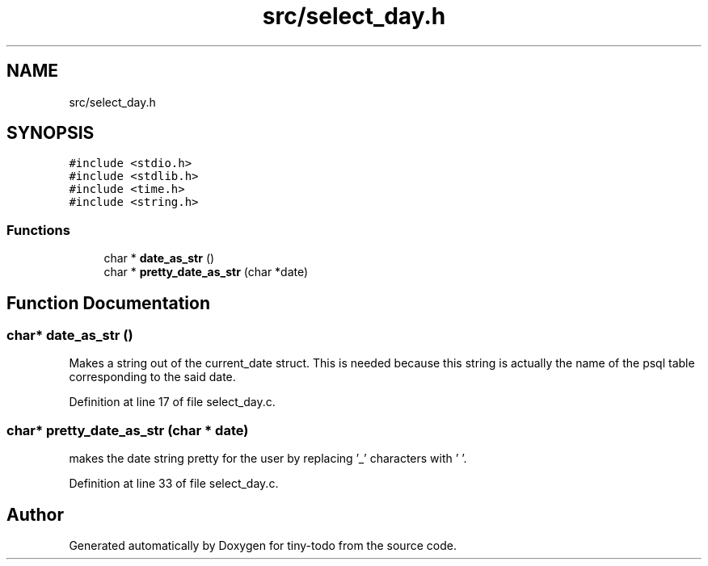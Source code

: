 .TH "src/select_day.h" 3 "Wed Jul 24 2019" "Version 0.1" "tiny-todo" \" -*- nroff -*-
.ad l
.nh
.SH NAME
src/select_day.h
.SH SYNOPSIS
.br
.PP
\fC#include <stdio\&.h>\fP
.br
\fC#include <stdlib\&.h>\fP
.br
\fC#include <time\&.h>\fP
.br
\fC#include <string\&.h>\fP
.br

.SS "Functions"

.in +1c
.ti -1c
.RI "char * \fBdate_as_str\fP ()"
.br
.ti -1c
.RI "char * \fBpretty_date_as_str\fP (char *date)"
.br
.in -1c
.SH "Function Documentation"
.PP 
.SS "char* date_as_str ()"
Makes a string out of the current_date struct\&. This is needed because this string is actually the name of the psql table corresponding to the said date\&. 
.PP
Definition at line 17 of file select_day\&.c\&.
.SS "char* pretty_date_as_str (char * date)"
makes the date string pretty for the user by replacing '_' characters with ' '\&. 
.PP
Definition at line 33 of file select_day\&.c\&.
.SH "Author"
.PP 
Generated automatically by Doxygen for tiny-todo from the source code\&.
